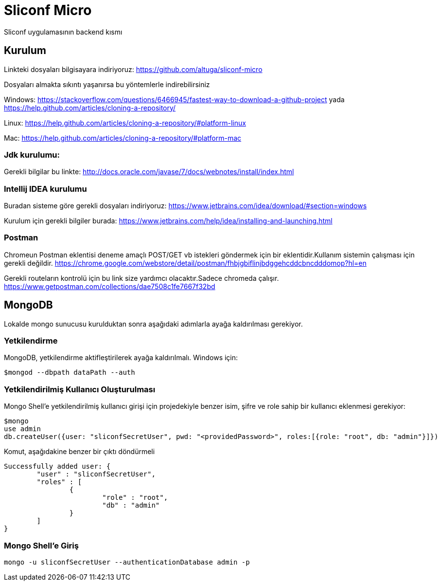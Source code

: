 
= Sliconf Micro =

Sliconf uygulamasının backend kısmı

== Kurulum ==
Linkteki dosyaları bilgisayara indiriyoruz:
https://github.com/altuga/sliconf-micro

Dosyaları almakta sıkıntı yaşanırsa bu yöntemlerle  indirebilirsiniz

Windows:
https://stackoverflow.com/questions/6466945/fastest-way-to-download-a-github-project
yada
https://help.github.com/articles/cloning-a-repository/

Linux:
https://help.github.com/articles/cloning-a-repository/#platform-linux

Mac:
https://help.github.com/articles/cloning-a-repository/#platform-mac


=== Jdk kurulumu:
Gerekli bilgilar bu linkte:
http://docs.oracle.com/javase/7/docs/webnotes/install/index.html

=== Intellij IDEA kurulumu

Buradan sisteme göre gerekli dosyaları indiriyoruz:
https://www.jetbrains.com/idea/download/#section=windows 

Kurulum için gerekli bilgiler burada:
https://www.jetbrains.com/help/idea/installing-and-launching.html 

=== Postman

Chromeun Postman eklentisi deneme amaçlı POST/GET vb istekleri göndermek için bir eklentidir.Kullanım  sistemin çalışması için gerekli değildir.
https://chrome.google.com/webstore/detail/postman/fhbjgbiflinjbdggehcddcbncdddomop?hl=en

Gerekli routeların kontrolü için bu link size yardımcı olacaktır.Sadece chromeda çalışır.
https://www.getpostman.com/collections/dae7508c1fe7667f32bd


## MongoDB

Lokalde mongo sunucusu kurulduktan sonra aşağıdaki adımlarla ayağa kaldırılması gerekiyor.

### Yetkilendirme

MongoDB, yetkilendirme aktifleştirilerek ayağa kaldırılmalı. Windows için:

```
$mongod --dbpath dataPath --auth
```

### Yetkilendirilmiş Kullanıcı Oluşturulması

Mongo Shell'e yetkilendirilmiş kullanıcı girişi için projedekiyle benzer isim, şifre ve role sahip bir kullanıcı eklenmesi gerekiyor:

```
$mongo
use admin
db.createUser({user: "sliconfSecretUser", pwd: "<providedPassword>", roles:[{role: "root", db: "admin"}]})
```

Komut, aşağıdakine benzer bir çıktı döndürmeli
```
Successfully added user: {
	"user" : "sliconfSecretUser",
	"roles" : [
		{
			"role" : "root",
			"db" : "admin"
		}
	]
}
```

### Mongo Shell'e Giriş
```
mongo -u sliconfSecretUser --authenticationDatabase admin -p
```

